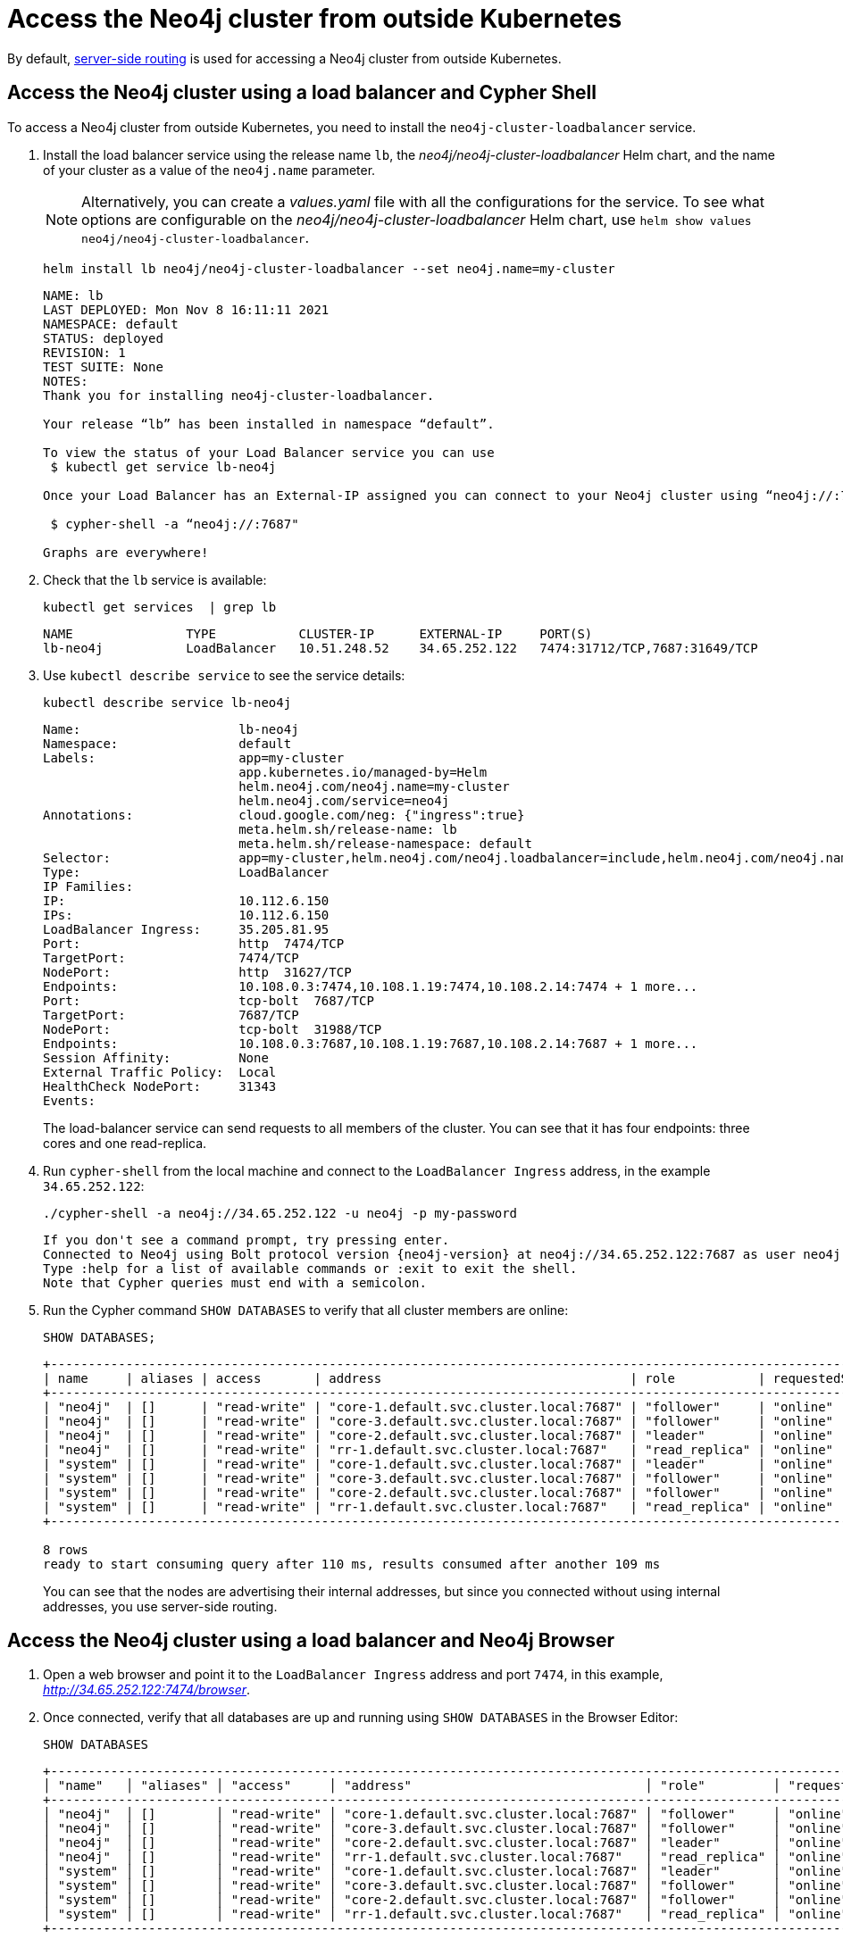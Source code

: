 :description: This section describes how to access the Neo4j cluster from outside Kubernetes using a load balancer.
[role=enterprise-edition]
[[cc-access-outside-k8s]]
= Access the Neo4j cluster from outside Kubernetes

By default, xref:clustering/internals.adoc#causal-clustering-routing[server-side routing] is used for accessing a Neo4j cluster from outside Kubernetes.

[[cc-access-loadbalancer]]
== Access the Neo4j cluster using a load balancer and Cypher Shell

To access a Neo4j cluster from outside Kubernetes, you need to install the `neo4j-cluster-loadbalancer` service.

. Install the load balancer service using the release name `lb`, the _neo4j/neo4j-cluster-loadbalancer_ Helm chart, and the name of your cluster as a value of the `neo4j.name` parameter.
+
[NOTE]
====
Alternatively, you can create a _values.yaml_ file with all the configurations for the service.
To see what options are configurable on the _neo4j/neo4j-cluster-loadbalancer_ Helm chart, use `helm show values neo4j/neo4j-cluster-loadbalancer`.
====
+
[source, shell, subs="attributes"]
----
helm install lb neo4j/neo4j-cluster-loadbalancer --set neo4j.name=my-cluster
----
+
[source, result, subs="attributes", role=nocopy]
----
NAME: lb
LAST DEPLOYED: Mon Nov 8 16:11:11 2021
NAMESPACE: default
STATUS: deployed
REVISION: 1
TEST SUITE: None
NOTES:
Thank you for installing neo4j-cluster-loadbalancer.

Your release “lb” has been installed in namespace “default”.

To view the status of your Load Balancer service you can use
 $ kubectl get service lb-neo4j

Once your Load Balancer has an External-IP assigned you can connect to your Neo4j cluster using “neo4j://<EXTERNAL-IP>:7687”. Try:

 $ cypher-shell -a “neo4j://<EXTERNAL-IP>:7687"

Graphs are everywhere!
----
. Check that the `lb` service is available:
+
[source, shell, subs="attributes"]
----
kubectl get services  | grep lb
----
+
[source, result, subs="attributes", role=nocopy]
----
NAME               TYPE           CLUSTER-IP      EXTERNAL-IP     PORT(S)                                                                   AGE
lb-neo4j           LoadBalancer   10.51.248.52    34.65.252.122   7474:31712/TCP,7687:31649/TCP                              3m
----

. Use `kubectl describe service` to see the service details:
+
[source, shell]
----
kubectl describe service lb-neo4j
----
+
[source, result, subs="attributes", role=nocopy]
----
Name:                     lb-neo4j
Namespace:                default
Labels:                   app=my-cluster
                          app.kubernetes.io/managed-by=Helm
                          helm.neo4j.com/neo4j.name=my-cluster
                          helm.neo4j.com/service=neo4j
Annotations:              cloud.google.com/neg: {"ingress":true}
                          meta.helm.sh/release-name: lb
                          meta.helm.sh/release-namespace: default
Selector:                 app=my-cluster,helm.neo4j.com/neo4j.loadbalancer=include,helm.neo4j.com/neo4j.name=my-cluster
Type:                     LoadBalancer
IP Families:              <none>
IP:                       10.112.6.150
IPs:                      10.112.6.150
LoadBalancer Ingress:     35.205.81.95
Port:                     http  7474/TCP
TargetPort:               7474/TCP
NodePort:                 http  31627/TCP
Endpoints:                10.108.0.3:7474,10.108.1.19:7474,10.108.2.14:7474 + 1 more...
Port:                     tcp-bolt  7687/TCP
TargetPort:               7687/TCP
NodePort:                 tcp-bolt  31988/TCP
Endpoints:                10.108.0.3:7687,10.108.1.19:7687,10.108.2.14:7687 + 1 more...
Session Affinity:         None
External Traffic Policy:  Local
HealthCheck NodePort:     31343
Events:                   <none>
----
+
The load-balancer service can send requests to all members of the cluster.
You can see that it has four endpoints: three cores and one read-replica.

. Run `cypher-shell` from the local machine and connect to the `LoadBalancer Ingress` address, in the example `34.65.252.122`:
+
[source, shell, subs="attributes"]
----
./cypher-shell -a neo4j://34.65.252.122 -u neo4j -p my-password
----
+
[source, result, subs="attributes", role=nocopy]
----
If you don't see a command prompt, try pressing enter.
Connected to Neo4j using Bolt protocol version {neo4j-version} at neo4j://34.65.252.122:7687 as user neo4j.
Type :help for a list of available commands or :exit to exit the shell.
Note that Cypher queries must end with a semicolon.
----

. Run the Cypher command `SHOW DATABASES` to verify that all cluster members are online:
+
[source, shell, subs="attributes"]
----
SHOW DATABASES;
----
+
[source, result, subs="attributes", role=nocopy]
----
+----------------------------------------------------------------------------------------------------------------------------------------------------------+
| name     | aliases | access       | address                                 | role           | requestedStatus | currentStatus | error | default | home  |
+----------------------------------------------------------------------------------------------------------------------------------------------------------+
| "neo4j"  | []      | "read-write" | "core-1.default.svc.cluster.local:7687" | "follower"     | "online"        | "online"      | ""    | TRUE    | TRUE  |
| "neo4j"  | []      | "read-write" | "core-3.default.svc.cluster.local:7687" | "follower"     | "online"        | "online"      | ""    | TRUE    | TRUE  |
| "neo4j"  | []      | "read-write" | "core-2.default.svc.cluster.local:7687" | "leader"       | "online"        | "online"      | ""    | TRUE    | TRUE  |
| "neo4j"  | []      | "read-write" | "rr-1.default.svc.cluster.local:7687"   | "read_replica" | "online"        | "online"      | ""    | TRUE    | TRUE  |
| "system" | []      | "read-write" | "core-1.default.svc.cluster.local:7687" | "leader"       | "online"        | "online"      | ""    | FALSE   | FALSE |
| "system" | []      | "read-write" | "core-3.default.svc.cluster.local:7687" | "follower"     | "online"        | "online"      | ""    | FALSE   | FALSE |
| "system" | []      | "read-write" | "core-2.default.svc.cluster.local:7687" | "follower"     | "online"        | "online"      | ""    | FALSE   | FALSE |
| "system" | []      | "read-write" | "rr-1.default.svc.cluster.local:7687"   | "read_replica" | "online"        | "online"      | ""    | FALSE   | FALSE |
+----------------------------------------------------------------------------------------------------------------------------------------------------------+

8 rows
ready to start consuming query after 110 ms, results consumed after another 109 ms
----
+
You can see that the nodes are advertising their internal addresses, but since you connected without using internal addresses, you use server-side routing.

[[cc-access-browser]]
== Access the Neo4j cluster using a load balancer and Neo4j Browser

. Open a web browser and point it to the `LoadBalancer Ingress` address and port `7474`, in this example, _http://34.65.252.122:7474/browser_.

. Once connected, verify that all databases are up and running using `SHOW DATABASES` in the Browser Editor:
+
[source, shell, subs="attributes"]
----
SHOW DATABASES
----
+
[source, result, subs="attributes", role=nocopy]
----
+----------------------------------------------------------------------------------------------------------------------------------------------------------------------------+
│ "name"   │ "aliases" │ "access"     │ "address"                               │ "role"         │ "requestedStatus" │ "currentStatus" │ "error" │ "default" │ "home" │
+----------------------------------------------------------------------------------------------------------------------------------------------------------------------------+
│ "neo4j"  │ []        │ "read-write" │ "core-1.default.svc.cluster.local:7687" │ "follower"     │ "online"          │ "online"        │ ""      │ true      │ true   │
│ "neo4j"  │ []        │ "read-write" │ "core-3.default.svc.cluster.local:7687" │ "follower"     │ "online"          │ "online"        │ ""      │ true      │ true   │
│ "neo4j"  │ []        │ "read-write" │ "core-2.default.svc.cluster.local:7687" │ "leader"       │ "online"          │ "online"        │ ""      │ true      │ true   │
│ "neo4j"  │ []        │ "read-write" │ "rr-1.default.svc.cluster.local:7687"   │ "read_replica" │ "online"          │ "online"        │ ""      │ true      │ true   │
│ "system" │ []        │ "read-write" │ "core-1.default.svc.cluster.local:7687" │ "leader"       │ "online"          │ "online"        │ ""      │ false     │ false  │
│ "system" │ []        │ "read-write" │ "core-3.default.svc.cluster.local:7687" │ "follower"     │ "online"          │ "online"        │ ""      │ false     │ false  │
│ "system" │ []        │ "read-write" │ "core-2.default.svc.cluster.local:7687" │ "follower"     │ "online"          │ "online"        │ ""      │ false     │ false  │
│ "system" │ []        │ "read-write" │ "rr-1.default.svc.cluster.local:7687"   │ "read_replica" │ "online"          │ "online"        │ ""      │ false     │ false  │
+----------------------------------------------------------------------------------------------------------------------------------------------------------------------------+
----
